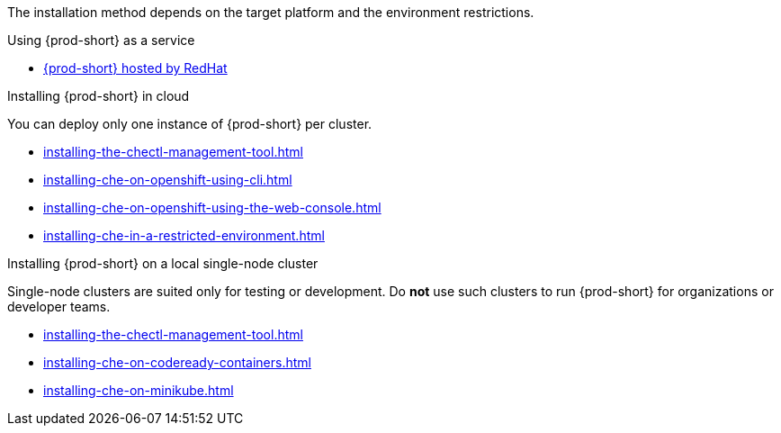 The installation method depends on the target platform and the environment restrictions.

.Using {prod-short} as a service

* link:https://www.eclipse.org/che/docs/che-7/hosted-che/hosted-che/[{prod-short} hosted by RedHat]

.Installing {prod-short} in cloud

You can deploy only one instance of {prod-short} per cluster.

* xref:installing-the-chectl-management-tool.adoc[]
* xref:installing-che-on-openshift-using-cli.adoc[]
* xref:installing-che-on-openshift-using-the-web-console.adoc[]
* xref:installing-che-in-a-restricted-environment.adoc[]


.Installing {prod-short} on a local single-node cluster

Single-node clusters are suited only for testing or development. Do *not* use such clusters to run {prod-short} for organizations or developer teams.

* xref:installing-the-chectl-management-tool.adoc[]
* xref:installing-che-on-codeready-containers.adoc[]
* xref:installing-che-on-minikube.adoc[]

